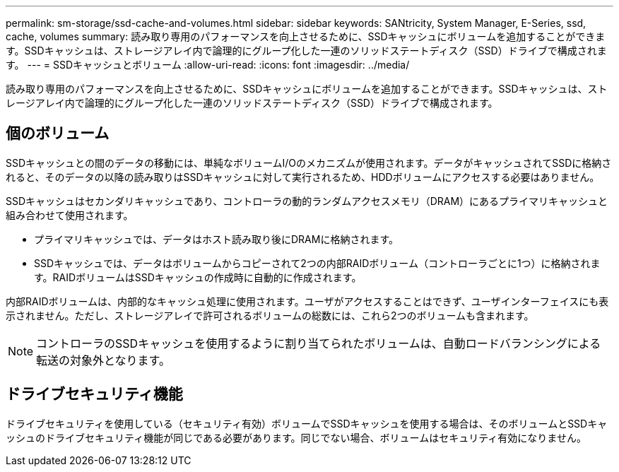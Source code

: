 ---
permalink: sm-storage/ssd-cache-and-volumes.html 
sidebar: sidebar 
keywords: SANtricity, System Manager, E-Series, ssd, cache, volumes 
summary: 読み取り専用のパフォーマンスを向上させるために、SSDキャッシュにボリュームを追加することができます。SSDキャッシュは、ストレージアレイ内で論理的にグループ化した一連のソリッドステートディスク（SSD）ドライブで構成されます。 
---
= SSDキャッシュとボリューム
:allow-uri-read: 
:icons: font
:imagesdir: ../media/


[role="lead"]
読み取り専用のパフォーマンスを向上させるために、SSDキャッシュにボリュームを追加することができます。SSDキャッシュは、ストレージアレイ内で論理的にグループ化した一連のソリッドステートディスク（SSD）ドライブで構成されます。



== 個のボリューム

SSDキャッシュとの間のデータの移動には、単純なボリュームI/Oのメカニズムが使用されます。データがキャッシュされてSSDに格納されると、そのデータの以降の読み取りはSSDキャッシュに対して実行されるため、HDDボリュームにアクセスする必要はありません。

SSDキャッシュはセカンダリキャッシュであり、コントローラの動的ランダムアクセスメモリ（DRAM）にあるプライマリキャッシュと組み合わせて使用されます。

* プライマリキャッシュでは、データはホスト読み取り後にDRAMに格納されます。
* SSDキャッシュでは、データはボリュームからコピーされて2つの内部RAIDボリューム（コントローラごとに1つ）に格納されます。RAIDボリュームはSSDキャッシュの作成時に自動的に作成されます。


内部RAIDボリュームは、内部的なキャッシュ処理に使用されます。ユーザがアクセスすることはできず、ユーザインターフェイスにも表示されません。ただし、ストレージアレイで許可されるボリュームの総数には、これら2つのボリュームも含まれます。

[NOTE]
====
コントローラのSSDキャッシュを使用するように割り当てられたボリュームは、自動ロードバランシングによる転送の対象外となります。

====


== ドライブセキュリティ機能

ドライブセキュリティを使用している（セキュリティ有効）ボリュームでSSDキャッシュを使用する場合は、そのボリュームとSSDキャッシュのドライブセキュリティ機能が同じである必要があります。同じでない場合、ボリュームはセキュリティ有効になりません。
